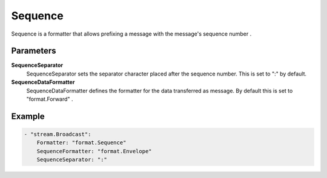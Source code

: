 .. Autogenerated by Gollum RST generator (docs/generator/*.go)

Sequence
========================================================================

Sequence is a formatter that allows prefixing a message with the message's sequence number .


Parameters
----------

**SequenceSeparator**
  SequenceSeparator sets the separator character placed after the sequence number.
  This is set to ":" by default.

**SequenceDataFormatter**
  SequenceDataFormatter defines the formatter for the data transferred as message.
  By default this is set to "format.Forward" .

Example
-------

.. code-block:: yaml

	- "stream.Broadcast":
	    Formatter: "format.Sequence"
	    SequenceFormatter: "format.Envelope"
	    SequenceSeparator: ":"


